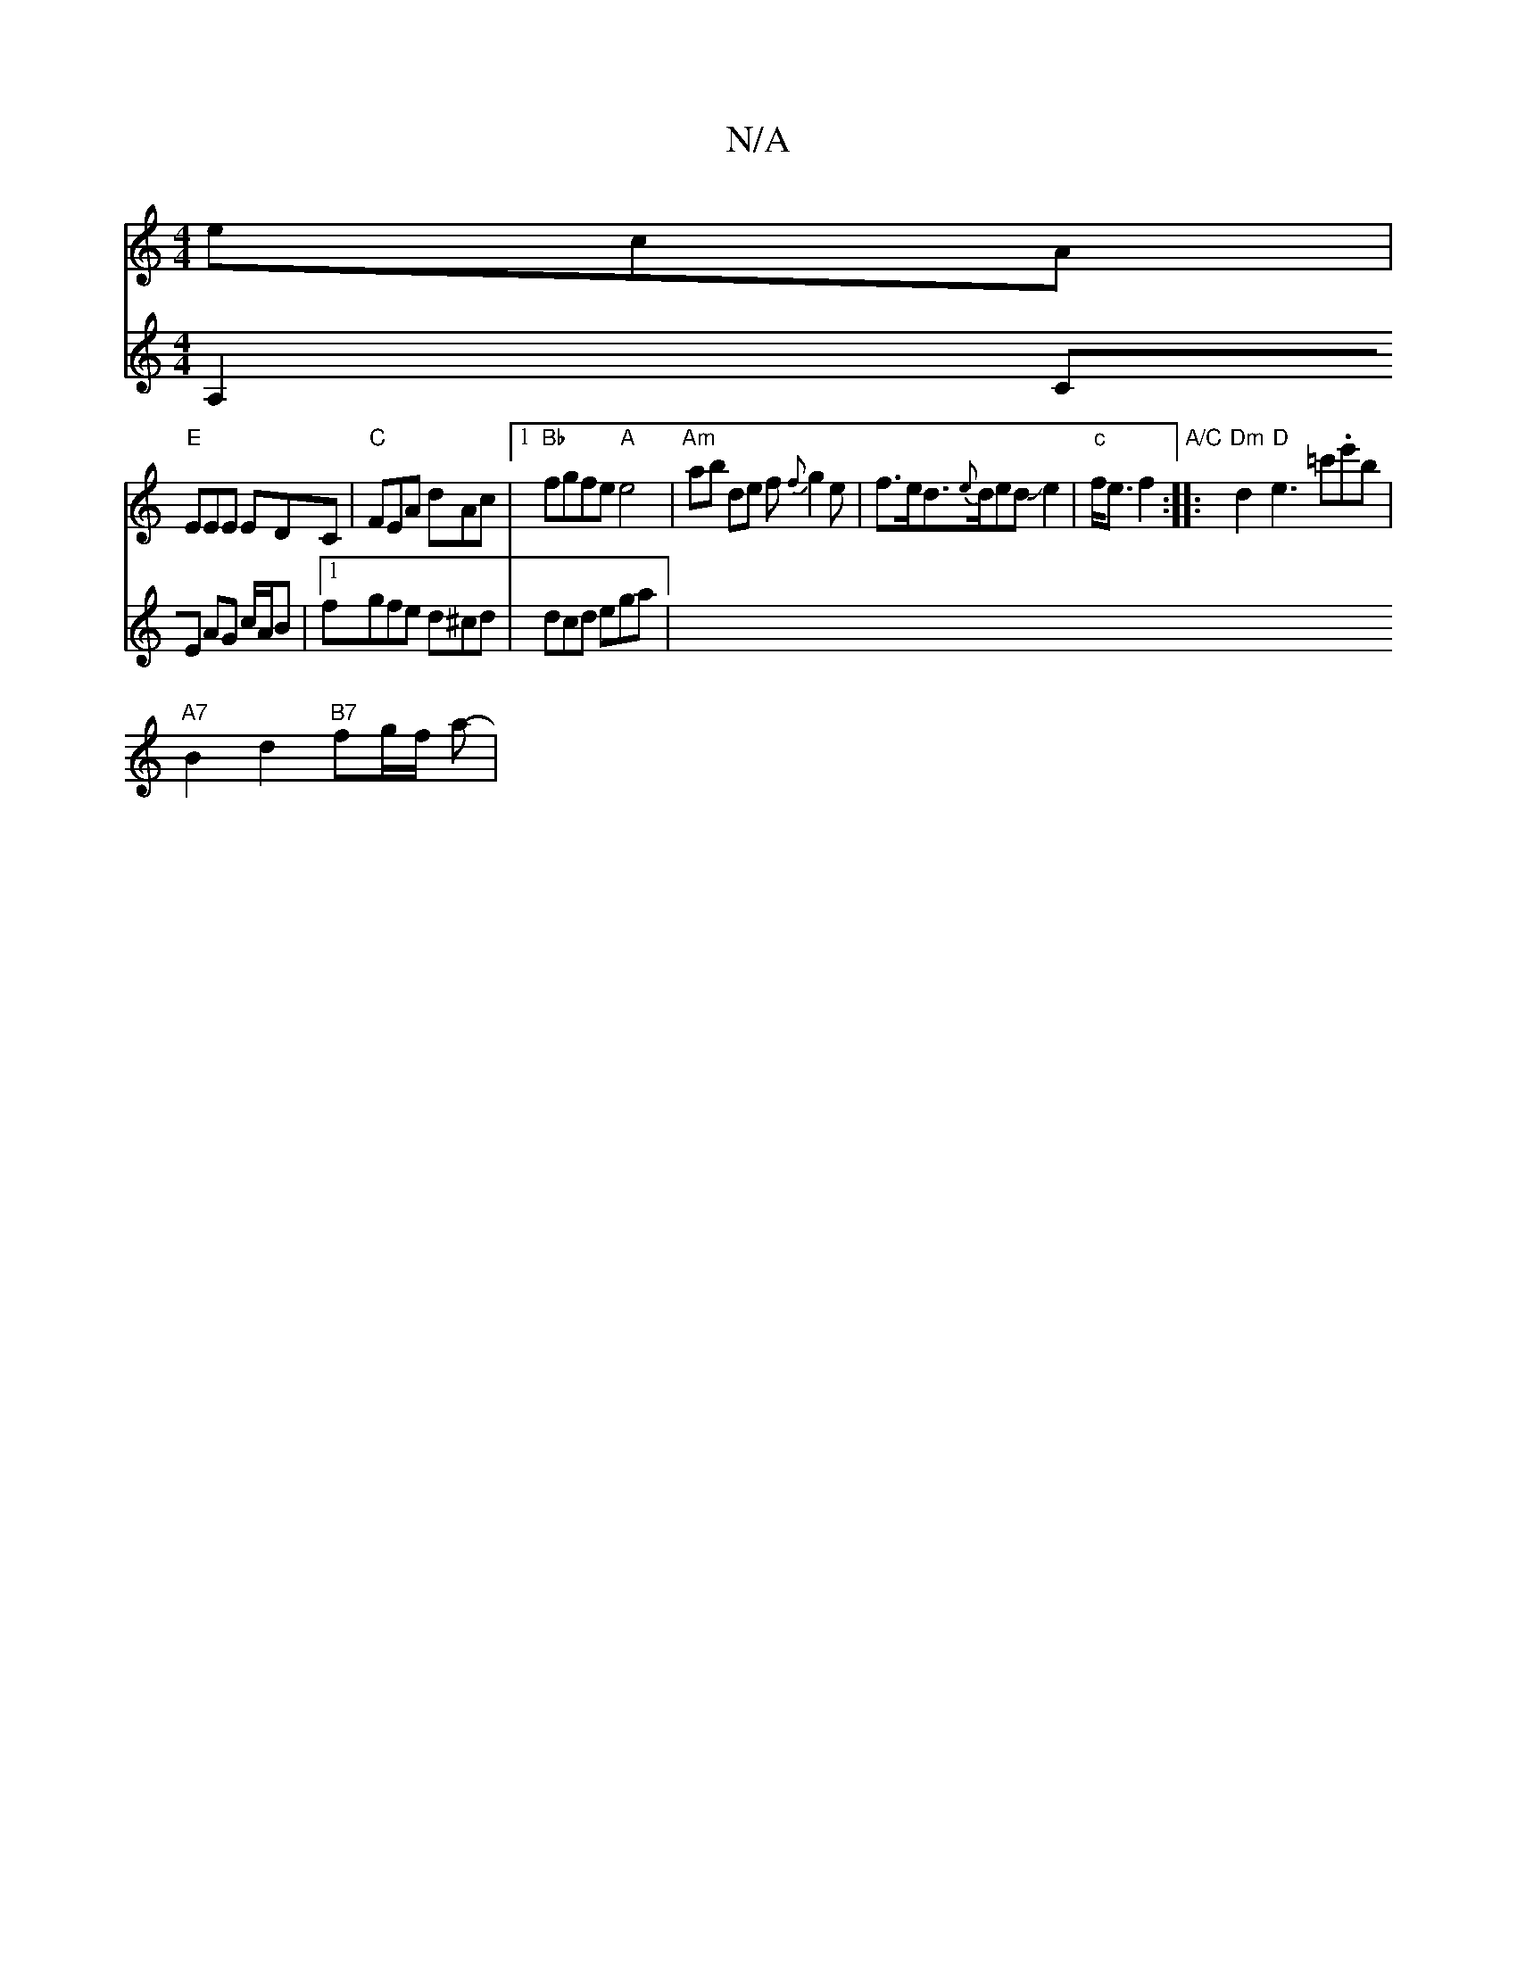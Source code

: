 X:1
T:N/A
M:4/4
R:N/A
K:Cmajor
ecA |
"E"EEE EDC | "C"FEA dAc |[1 "Bb"fgfe "A" e4 | "Am" ab de f{f}g2e|f>ed>{e}dedJJe2|"c"f<ef2 "A/C" :|: "Dm"d2 "D"e3-=c'.e'b |
"A7"B2-d2 "B7"fg/f/'2 a- |
V:2
A,2 CE AG c/A/B |1 fgfe d^cd | dcd ega |